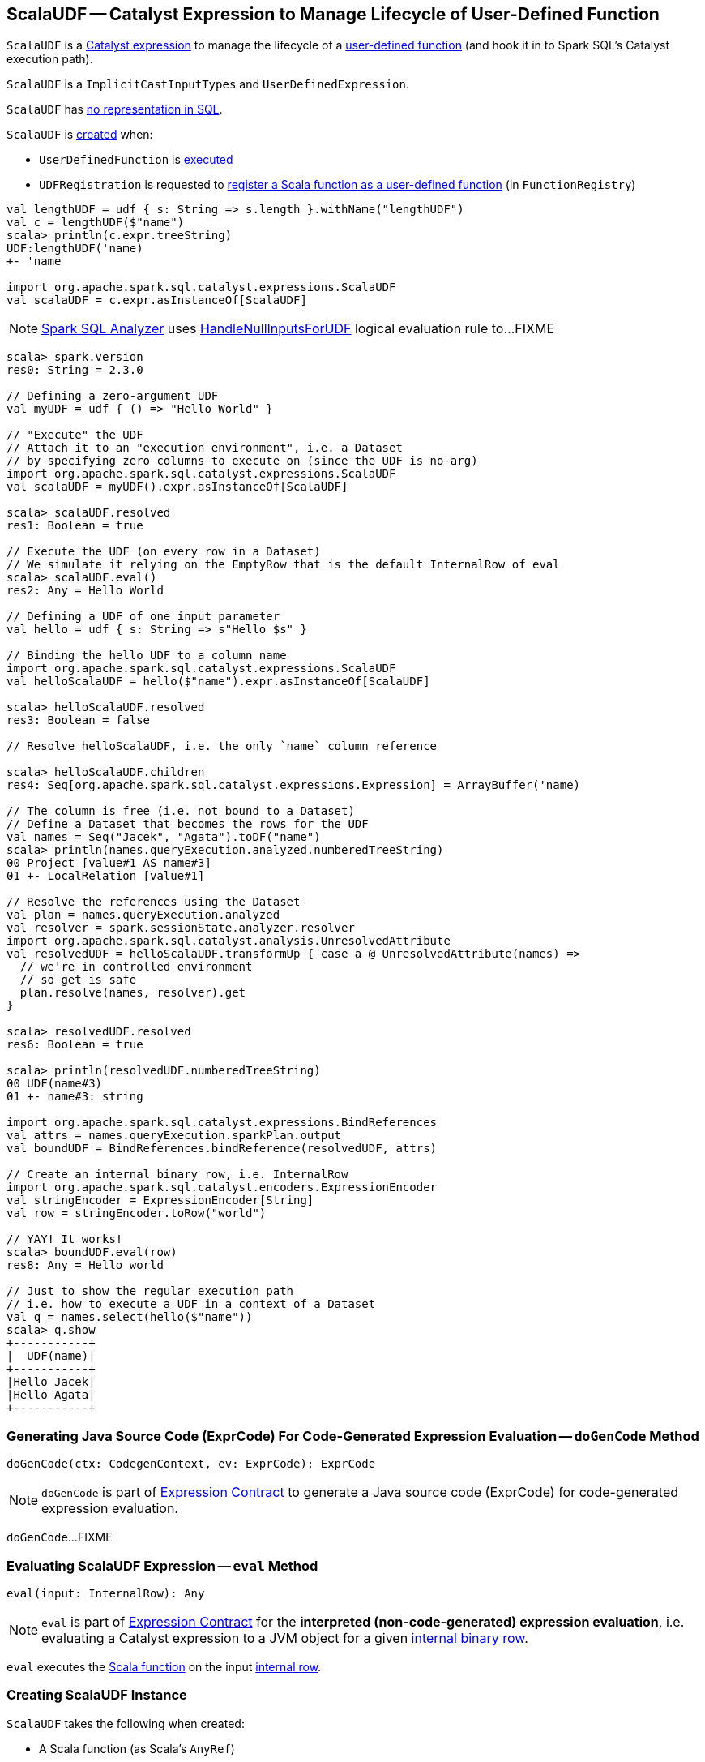 == [[ScalaUDF]] ScalaUDF -- Catalyst Expression to Manage Lifecycle of User-Defined Function

`ScalaUDF` is a link:spark-sql-Expression.adoc[Catalyst expression] to manage the lifecycle of a <<function, user-defined function>> (and hook it in to Spark SQL's Catalyst execution path).

`ScalaUDF` is a `ImplicitCastInputTypes` and `UserDefinedExpression`.

`ScalaUDF` has link:spark-sql-Expression.adoc#NonSQLExpression[no representation in SQL].

`ScalaUDF` is <<creating-instance, created>> when:

* `UserDefinedFunction` is link:spark-sql-UserDefinedFunction.adoc#apply[executed]

* `UDFRegistration` is requested to link:spark-sql-UDFRegistration.adoc#register[register a Scala function as a user-defined function] (in `FunctionRegistry`)

[source, scala]
----
val lengthUDF = udf { s: String => s.length }.withName("lengthUDF")
val c = lengthUDF($"name")
scala> println(c.expr.treeString)
UDF:lengthUDF('name)
+- 'name

import org.apache.spark.sql.catalyst.expressions.ScalaUDF
val scalaUDF = c.expr.asInstanceOf[ScalaUDF]
----

NOTE: link:spark-sql-Analyzer.adoc[Spark SQL Analyzer] uses link:spark-sql-HandleNullInputsForUDF.adoc[HandleNullInputsForUDF] logical evaluation rule to...FIXME

[source, scala]
----
scala> spark.version
res0: String = 2.3.0

// Defining a zero-argument UDF
val myUDF = udf { () => "Hello World" }

// "Execute" the UDF
// Attach it to an "execution environment", i.e. a Dataset
// by specifying zero columns to execute on (since the UDF is no-arg)
import org.apache.spark.sql.catalyst.expressions.ScalaUDF
val scalaUDF = myUDF().expr.asInstanceOf[ScalaUDF]

scala> scalaUDF.resolved
res1: Boolean = true

// Execute the UDF (on every row in a Dataset)
// We simulate it relying on the EmptyRow that is the default InternalRow of eval
scala> scalaUDF.eval()
res2: Any = Hello World

// Defining a UDF of one input parameter
val hello = udf { s: String => s"Hello $s" }

// Binding the hello UDF to a column name
import org.apache.spark.sql.catalyst.expressions.ScalaUDF
val helloScalaUDF = hello($"name").expr.asInstanceOf[ScalaUDF]

scala> helloScalaUDF.resolved
res3: Boolean = false

// Resolve helloScalaUDF, i.e. the only `name` column reference

scala> helloScalaUDF.children
res4: Seq[org.apache.spark.sql.catalyst.expressions.Expression] = ArrayBuffer('name)

// The column is free (i.e. not bound to a Dataset)
// Define a Dataset that becomes the rows for the UDF
val names = Seq("Jacek", "Agata").toDF("name")
scala> println(names.queryExecution.analyzed.numberedTreeString)
00 Project [value#1 AS name#3]
01 +- LocalRelation [value#1]

// Resolve the references using the Dataset
val plan = names.queryExecution.analyzed
val resolver = spark.sessionState.analyzer.resolver
import org.apache.spark.sql.catalyst.analysis.UnresolvedAttribute
val resolvedUDF = helloScalaUDF.transformUp { case a @ UnresolvedAttribute(names) =>
  // we're in controlled environment
  // so get is safe
  plan.resolve(names, resolver).get
}

scala> resolvedUDF.resolved
res6: Boolean = true

scala> println(resolvedUDF.numberedTreeString)
00 UDF(name#3)
01 +- name#3: string

import org.apache.spark.sql.catalyst.expressions.BindReferences
val attrs = names.queryExecution.sparkPlan.output
val boundUDF = BindReferences.bindReference(resolvedUDF, attrs)

// Create an internal binary row, i.e. InternalRow
import org.apache.spark.sql.catalyst.encoders.ExpressionEncoder
val stringEncoder = ExpressionEncoder[String]
val row = stringEncoder.toRow("world")

// YAY! It works!
scala> boundUDF.eval(row)
res8: Any = Hello world

// Just to show the regular execution path
// i.e. how to execute a UDF in a context of a Dataset
val q = names.select(hello($"name"))
scala> q.show
+-----------+
|  UDF(name)|
+-----------+
|Hello Jacek|
|Hello Agata|
+-----------+
----

=== [[doGenCode]] Generating Java Source Code (ExprCode) For Code-Generated Expression Evaluation -- `doGenCode` Method

[source, scala]
----
doGenCode(ctx: CodegenContext, ev: ExprCode): ExprCode
----

NOTE: `doGenCode` is part of <<spark-sql-Expression.adoc#doGenCode, Expression Contract>> to generate a Java source code (ExprCode) for code-generated expression evaluation.

`doGenCode`...FIXME

=== [[eval]] Evaluating ScalaUDF Expression -- `eval` Method

[source, scala]
----
eval(input: InternalRow): Any
----

NOTE: `eval` is part of link:spark-sql-Expression.adoc#eval[Expression Contract] for the *interpreted (non-code-generated) expression evaluation*, i.e. evaluating a Catalyst expression to a JVM object for a given link:spark-sql-InternalRow.adoc[internal binary row].

`eval` executes the <<function, Scala function>> on the input link:spark-sql-InternalRow.adoc[internal row].

=== [[creating-instance]] Creating ScalaUDF Instance

`ScalaUDF` takes the following when created:

* [[function]] A Scala function (as Scala's `AnyRef`)
* [[dataType]] Output link:spark-sql-DataType.adoc[data type]
* [[children]] Child link:spark-sql-Expression.adoc[Catalyst expressions]
* [[inputTypes]] Input link:spark-sql-DataType.adoc[data types] (if available)
* [[udfName]] Name (if defined)
* [[nullable]] `nullable` flag (turned on by default)
* [[udfDeterministic]] `udfDeterministic` flag (turned on by default)

`ScalaUDF` initializes the <<internal-registries, internal registries and counters>>.
